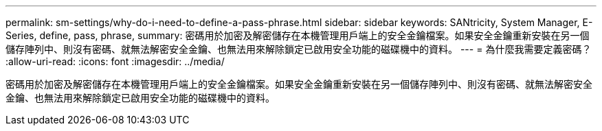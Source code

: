 ---
permalink: sm-settings/why-do-i-need-to-define-a-pass-phrase.html 
sidebar: sidebar 
keywords: SANtricity, System Manager, E-Series, define, pass, phrase, 
summary: 密碼用於加密及解密儲存在本機管理用戶端上的安全金鑰檔案。如果安全金鑰重新安裝在另一個儲存陣列中、則沒有密碼、就無法解密安全金鑰、也無法用來解除鎖定已啟用安全功能的磁碟機中的資料。 
---
= 為什麼我需要定義密碼？
:allow-uri-read: 
:icons: font
:imagesdir: ../media/


[role="lead"]
密碼用於加密及解密儲存在本機管理用戶端上的安全金鑰檔案。如果安全金鑰重新安裝在另一個儲存陣列中、則沒有密碼、就無法解密安全金鑰、也無法用來解除鎖定已啟用安全功能的磁碟機中的資料。
